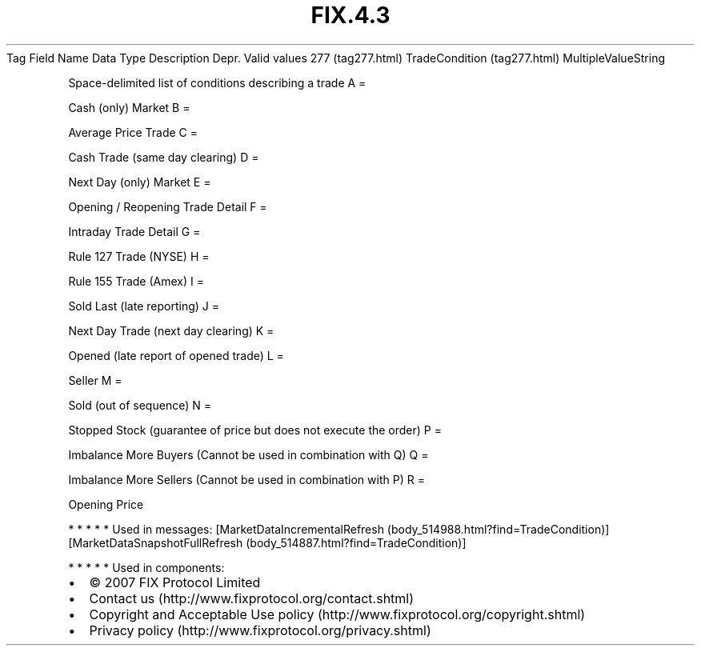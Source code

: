.TH FIX.4.3 "" "" "Tag #277"
Tag
Field Name
Data Type
Description
Depr.
Valid values
277 (tag277.html)
TradeCondition (tag277.html)
MultipleValueString
.PP
Space-delimited list of conditions describing a trade
A
=
.PP
Cash (only) Market
B
=
.PP
Average Price Trade
C
=
.PP
Cash Trade (same day clearing)
D
=
.PP
Next Day (only) Market
E
=
.PP
Opening / Reopening Trade Detail
F
=
.PP
Intraday Trade Detail
G
=
.PP
Rule 127 Trade (NYSE)
H
=
.PP
Rule 155 Trade (Amex)
I
=
.PP
Sold Last (late reporting)
J
=
.PP
Next Day Trade (next day clearing)
K
=
.PP
Opened (late report of opened trade)
L
=
.PP
Seller
M
=
.PP
Sold (out of sequence)
N
=
.PP
Stopped Stock (guarantee of price but does not execute the order)
P
=
.PP
Imbalance More Buyers (Cannot be used in combination with Q)
Q
=
.PP
Imbalance More Sellers (Cannot be used in combination with P)
R
=
.PP
Opening Price
.PP
   *   *   *   *   *
Used in messages:
[MarketDataIncrementalRefresh (body_514988.html?find=TradeCondition)]
[MarketDataSnapshotFullRefresh (body_514887.html?find=TradeCondition)]
.PP
   *   *   *   *   *
Used in components:

.PD 0
.P
.PD

.PP
.PP
.IP \[bu] 2
© 2007 FIX Protocol Limited
.IP \[bu] 2
Contact us (http://www.fixprotocol.org/contact.shtml)
.IP \[bu] 2
Copyright and Acceptable Use policy (http://www.fixprotocol.org/copyright.shtml)
.IP \[bu] 2
Privacy policy (http://www.fixprotocol.org/privacy.shtml)
